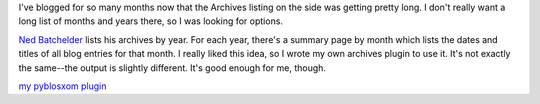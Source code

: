 .. title: my own archives plugin
.. slug: wbgarchives
.. date: 2004-08-15 14:01:25
.. tags: pyblosxom, plugins, dev, python

I've blogged for so many months now that the Archives listing on the
side was getting pretty long.  I don't really want a long list
of months and years there, so I was looking for options.

`Ned Batchelder <http://www.nedbatchelder.com/blog/index.html>`_
lists his archives by year.  For each year, there's a summary page
by month which lists the dates and titles of all blog entries for
that month.  I really liked this idea, so I wrote my own archives
plugin to use it.  It's not exactly the same--the output is slightly
different.  It's good enough for me, though.

`my pyblosxom plugin </~willkg/dev/pyblosxom/>`_
